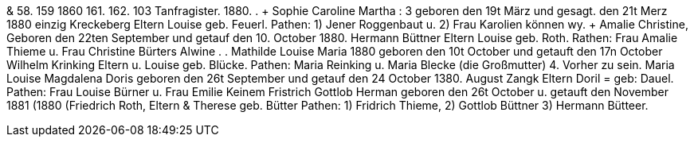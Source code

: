 & 58.
159
1860
161.
162.
103
Tanfragister.
1880.
.
+ Sophie Caroline Martha
: 3
geboren den 19t März und gesagt. den 21t Merz 1880
einzig Kreckeberg
Eltern
Louise
geb. Feuerl.
Pathen: 1) Jener Roggenbaut u. 2) Frau Karolien
können wy.
+ Amalie Christine,
Geboren den 22ten September und getauf den 10. October 1880.
Hermann Büttner
Eltern
Louise
geb. Roth.
Rathen: Frau Amalie Thieme u. Frau Christine Bürters
Alwine
.
.
Mathilde
Louise Maria
1880
geboren den 10t October und getauft den 17n October
Wilhelm Krinking
Eltern u. Louise geb. Blücke.
Pathen: Maria Reinking u. Maria Blecke (die Großmutter)
4.
Vorher zu sein.
Maria Louise Magdalena Doris
geboren den 26t September und getauf den 24 October 1380.
August Zangk
Eltern
Doril = geb: Dauel.
Pathen: Frau Louise Bürner u. Frau
Emilie Keinem
Fristrich Gottlob Herman
geboren den 26t October u. getauft den November 1881 (1880
(Friedrich Roth,
Eltern & Therese    geb. Bütter
Pathen: 1) Fridrich Thieme, 2) Gottlob Büttner 3) Hermann Bütteer.
